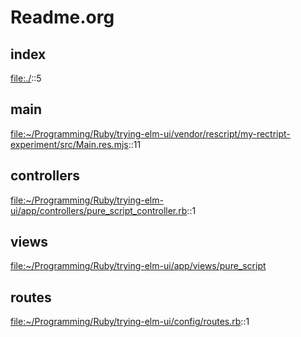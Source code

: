 * Readme.org

** index
file:./::5

** main
file:~/Programming/Ruby/trying-elm-ui/vendor/rescript/my-rectript-experiment/src/Main.res.mjs::11

** controllers
file:~/Programming/Ruby/trying-elm-ui/app/controllers/pure_script_controller.rb::1

** views
file:~/Programming/Ruby/trying-elm-ui/app/views/pure_script

** routes
file:~/Programming/Ruby/trying-elm-ui/config/routes.rb::1
